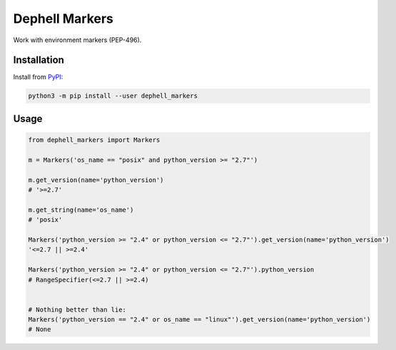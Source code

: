 
Dephell Markers
===============


.. image:: https://travis-ci.org/dephell/dephell_markers.svg?branch=master
   :target: https://travis-ci.org/dephell/dephell_markers
   :alt: travis


.. image:: https://ci.appveyor.com/api/projects/status/github/dephell/dephell_markers?svg=true
   :target: https://ci.appveyor.com/project/orsinium/dephell-markers
   :alt: appveyor


.. image:: https://img.shields.io/pypi/l/dephell-markers.svg
   :target: https://github.com/dephell/dephell_markers/blob/master/LICENSE
   :alt: MIT License


Work with environment markers (PEP-496).

Installation
------------

Install from `PyPI <https://pypi.org/project/dephell-markers/>`_\ :

.. code-block:: bash

   python3 -m pip install --user dephell_markers

Usage
-----

.. code-block:: python

   from dephell_markers import Markers

   m = Markers('os_name == "posix" and python_version >= "2.7"')

   m.get_version(name='python_version')
   # '>=2.7'

   m.get_string(name='os_name')
   # 'posix'

   Markers('python_version >= "2.4" or python_version <= "2.7"').get_version(name='python_version')
   '<=2.7 || >=2.4'

   Markers('python_version >= "2.4" or python_version <= "2.7"').python_version
   # RangeSpecifier(<=2.7 || >=2.4)


   # Nothing better than lie:
   Markers('python_version == "2.4" or os_name == "linux"').get_version(name='python_version')
   # None
